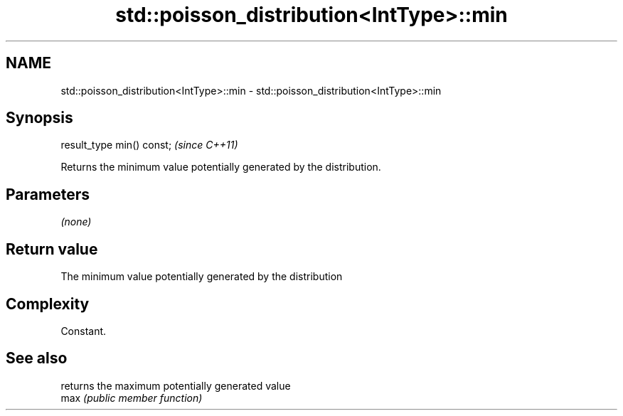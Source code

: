 .TH std::poisson_distribution<IntType>::min 3 "2020.03.24" "http://cppreference.com" "C++ Standard Libary"
.SH NAME
std::poisson_distribution<IntType>::min \- std::poisson_distribution<IntType>::min

.SH Synopsis

  result_type min() const;  \fI(since C++11)\fP

  Returns the minimum value potentially generated by the distribution.

.SH Parameters

  \fI(none)\fP

.SH Return value

  The minimum value potentially generated by the distribution

.SH Complexity

  Constant.

.SH See also


      returns the maximum potentially generated value
  max \fI(public member function)\fP





